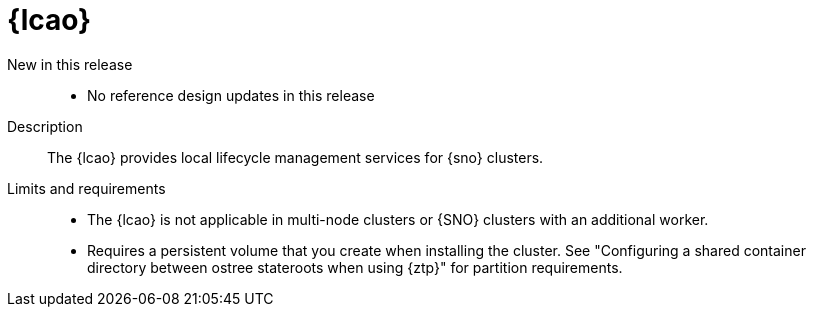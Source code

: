 // Module included in the following assemblies:
//
// * scalability_and_performance/telco_ref_design_specs/ran/telco-ran-ref-du-components.adoc

:_mod-docs-content-type: REFERENCE
[id="telco-ran-lca-operator_{context}"]
= {lcao}

New in this release::
* No reference design updates in this release

Description::
The {lcao} provides local lifecycle management services for {sno} clusters.

Limits and requirements::
* The {lcao} is not applicable in multi-node clusters or {SNO} clusters with an additional worker.

* Requires a persistent volume that you create when installing the cluster.
See "Configuring a shared container directory between ostree stateroots when using {ztp}" for partition requirements.
